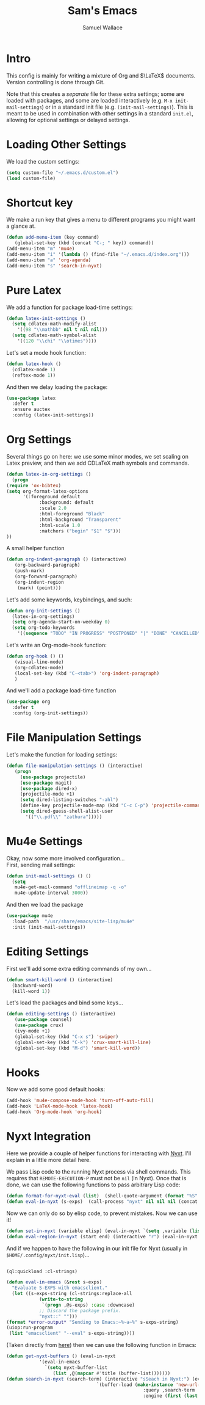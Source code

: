 #+TITLE: Sam's Emacs
#+AUTHOR: Samuel Wallace
#+HTML_HEAD: <link rel="stylesheet" type="text/css" href="styles.css" />
#+PROPERTY: header-args:emacs-lisp :tangle more-settings.el :comments no :exports code

* Intro

  This config is mainly for writing a mixture of Org and $\LaTeX$ documents. Version controlling is done through Git.

  Note that this creates a /separate/ file for these extra settings; some are loaded with packages, and some are loaded interactively (e.g. ~M-x init-mail-settings~) or in a standard init file (e.g. ~(init-mail-settings)~). This is meant to be used in combination with other settings in a standard ~init.el~, allowing for optional settings or delayed settings.
  
* Loading Other Settings
  
  We load the custom settings:

  #+BEGIN_SRC emacs-lisp
    (setq custom-file "~/.emacs.d/custom.el")
    (load custom-file)
  #+END_SRC

* Shortcut key

  We make a run key that gives a menu to different programs you might want a glance at.

  #+BEGIN_SRC emacs-lisp
    (defun add-menu-item (key command)
	   (global-set-key (kbd (concat "C-; " key)) command))
    (add-menu-item "m" 'mu4e)
    (add-menu-item "i" '(lambda () (find-file "~/.emacs.d/index.org")))
    (add-menu-item "a" 'org-agenda)
    (add-menu-item "s" 'search-in-nyxt)
  #+END_SRC

* Pure Latex

  We add a function for package load-time settings:
  #+BEGIN_SRC emacs-lisp
    (defun latex-init-settings ()
      (setq cdlatex-math-modify-alist
	    '((98 "\\mathbb" nil t nil nil)))
      (setq cdlatex-math-symbol-alist
	    '((120 "\\chi" "\\otimes"))))
  #+END_SRC

  Let's set a mode hook function:

  #+BEGIN_SRC emacs-lisp
    (defun latex-hook ()
      (cdlatex-mode 1)
      (reftex-mode 1))
#+END_SRC
  
  And then we delay loading the package:

  #+BEGIN_SRC emacs-lisp
    (use-package latex
      :defer t
      :ensure auctex
      :config (latex-init-settings))
  #+END_SRC
  
* Org Settings

  Several things go on here: we use some minor modes, we set scaling on Latex preview, and then we add CDLaTeX math symbols and commands.
  #+BEGIN_SRC emacs-lisp
    (defun latex-in-org-settings ()
      (progn
	(require 'ox-bibtex)
	(setq org-format-latex-options
	      '(:foreground default
			    :background: default
			    :scale 2.0
			    :html-foreground "Black"
			    :html-background "Transparent"
			    :html-scale 1.0
			    :matchers ("begin" "$1" "$")))
	))
  #+END_SRC

  A small helper function

  #+BEGIN_SRC emacs-lisp
    (defun org-indent-paragraph () (interactive)
	   (org-backward-paragraph)
	   (push-mark)
	   (org-forward-paragraph)
	   (org-indent-region
	    (mark) (point)))
  #+END_SRC

  Let's add some keywords, keybindings, and such:

  #+BEGIN_SRC emacs-lisp
    (defun org-init-settings ()
      (latex-in-org-settings)
      (setq org-agenda-start-on-weekday 0)
      (setq org-todo-keywords
	    '((sequence "TODO" "IN PROGRESS" "POSTPONED" "|" "DONE" "CANCELLED"))))
  #+END_SRC

  Let's write an Org-mode-hook function:

  #+BEGIN_SRC emacs-lisp
    (defun org-hook () ()
	   (visual-line-mode)
	   (org-cdlatex-mode)
	   (local-set-key (kbd "C-<tab>") 'org-indent-paragraph)
	   )
  #+END_SRC


  And we'll add a package load-time function

  #+BEGIN_SRC emacs-lisp
    (use-package org
      :defer t
      :config (org-init-settings))
  #+END_SRC

* File Manipulation Settings

  Let's make the function for loading settings:

  #+BEGIN_SRC emacs-lisp
    (defun file-manipulation-settings () (interactive)
	   (progn
	     (use-package projectile)
	     (use-package magit)
	     (use-package dired-x)
	     (projectile-mode +1)
	     (setq dired-listing-switches "-ahl")
	     (define-key projectile-mode-map (kbd "C-c C-p") 'projectile-command-map)
	     (setq dired-guess-shell-alist-user
		   '(("\\.pdf\\" "zathura")))))
  #+END_SRC

* Mu4e Settings

  Okay, now some more involved configuration... \\

  First, sending mail settings:

  #+BEGIN_SRC emacs-lisp
    (defun init-mail-settings () ()
      (setq
       mu4e-get-mail-command "offlineimap -q -o"
       mu4e-update-interval 3000))
  #+END_SRC

  And then we load the package
  
  #+BEGIN_SRC emacs-lisp
    (use-package mu4e
      :load-path  "/usr/share/emacs/site-lisp/mu4e"
      :init (init-mail-settings))
  #+END_SRC

* Editing Settings

  First we'll add some extra editing commands of my own...

  #+BEGIN_SRC emacs-lisp
    (defun smart-kill-word () (interactive)
      (backward-word)
      (kill-word 1))
  #+END_SRC
  
  Let's load the packages and bind some keys...

  #+BEGIN_SRC emacs-lisp
    (defun editing-settings () (interactive)
	   (use-package counsel)
	   (use-package crux)
	   (ivy-mode +1)
	   (global-set-key (kbd "C-x s") 'swiper)
	   (global-set-key (kbd "C-k") 'crux-smart-kill-line)
	   (global-set-key (kbd "M-d") 'smart-kill-word))
  #+END_SRC

* Hooks

  Now we add some good default hooks:

  #+BEGIN_SRC emacs-lisp
    (add-hook 'mu4e-compose-mode-hook 'turn-off-auto-fill)
    (add-hook 'LaTeX-mode-hook 'latex-hook)
    (add-hook 'Org-mode-hook 'org-hook)
  #+END_SRC 
  
* Nyxt Integration

  Here we provide a couple of helper functions for interacting with [[https://nyxt.atlas.engineer][Nyxt]]. I'll explain in a little more detail here.

  We pass Lisp code to the running Nyxt process via shell commands. This requires that ~REMOTE-EXECUTION-P~ must not be ~nil~ (in Nyxt). Once that is done, we can use the following functions to pass arbitrary Lisp code:

  #+BEGIN_SRC emacs-lisp
    (defun format-for-nyxt-eval (list)  (shell-quote-argument (format "%S" list))) ;; prepare lisp code to be passed to the shell
    (defun eval-in-nyxt (s-exps)  (call-process "nyxt" nil nil nil (concat "--remote --eval " (format-for-nyxt-eval s-exps))))
  #+END_SRC

  Now we can only do so by elisp code, to prevent mistakes. Now we can use it!

  #+BEGIN_SRC emacs-lisp
    (defun set-in-nyxt (variable elisp) (eval-in-nyxt `(setq ,variable (list ,@elisp))))
    (defun eval-region-in-nyxt (start end) (interactive "r") (eval-in-nyxt (read (buffer-substring start end))))
  #+END_SRC

  And if we happen to have the following in our init file for Nyxt (usually in ~$HOME/.config/nyxt/init.lisp~)...

  #+BEGIN_SRC lisp
    
    (ql:quickload :cl-strings)
    
    (defun eval-in-emacs (&rest s-exps)
      "Evaluate S-EXPS with emacsclient."
      (let ((s-exps-string (cl-strings:replace-all
			    (write-to-string
			     `(progn ,@s-exps) :case :downcase)
			    ;; Discard the package prefix.
			    "nyxt::" "")))
	(format *error-output* "Sending to Emacs:~%~a~%" s-exps-string)
	(uiop:run-program
	 (list "emacsclient" "--eval" s-exps-string))))
  #+END_SRC

  (Taken directly from [[https://nyxt.atlas.engineer/article/emacs-hacks.org][here]]) then we can use the following function in Emacs:

  #+BEGIN_SRC emacs-lisp
    (defun get-nyxt-buffers () (eval-in-nyxt
				'(eval-in-emacs
				  `(setq nyxt-buffer-list
					 (list ,@(mapcar #'title (buffer-list)))))))
    (defun search-in-nyxt (search-term) (interactive "sSeach in Nyxt:") (eval-in-nyxt
									 `(buffer-load (make-instance 'new-url-query
												      :query ,search-term
												      :engine (first (last (search-engines (current-buffer))))))))
    
  #+END_SRC
